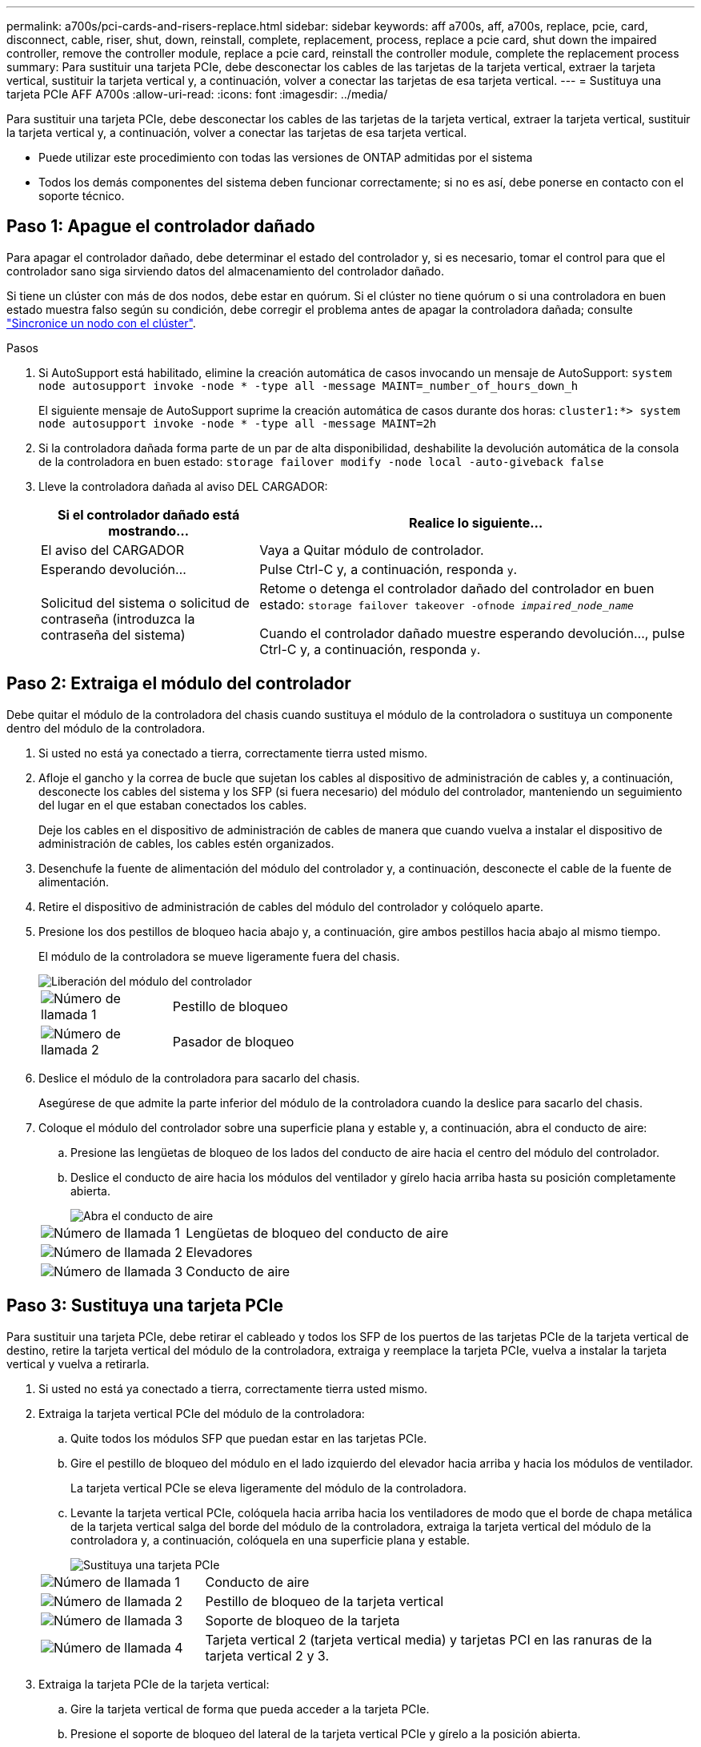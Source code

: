 ---
permalink: a700s/pci-cards-and-risers-replace.html 
sidebar: sidebar 
keywords: aff a700s, aff, a700s, replace, pcie, card, disconnect, cable, riser, shut, down, reinstall, complete, replacement, process, replace a pcie card, shut down the impaired controller, remove the controller module, replace a pcie card, reinstall the controller module, complete the replacement process 
summary: Para sustituir una tarjeta PCIe, debe desconectar los cables de las tarjetas de la tarjeta vertical, extraer la tarjeta vertical, sustituir la tarjeta vertical y, a continuación, volver a conectar las tarjetas de esa tarjeta vertical. 
---
= Sustituya una tarjeta PCIe AFF A700s
:allow-uri-read: 
:icons: font
:imagesdir: ../media/


[role="lead"]
Para sustituir una tarjeta PCIe, debe desconectar los cables de las tarjetas de la tarjeta vertical, extraer la tarjeta vertical, sustituir la tarjeta vertical y, a continuación, volver a conectar las tarjetas de esa tarjeta vertical.

* Puede utilizar este procedimiento con todas las versiones de ONTAP admitidas por el sistema
* Todos los demás componentes del sistema deben funcionar correctamente; si no es así, debe ponerse en contacto con el soporte técnico.




== Paso 1: Apague el controlador dañado

Para apagar el controlador dañado, debe determinar el estado del controlador y, si es necesario, tomar el control para que el controlador sano siga sirviendo datos del almacenamiento del controlador dañado.

Si tiene un clúster con más de dos nodos, debe estar en quórum. Si el clúster no tiene quórum o si una controladora en buen estado muestra falso según su condición, debe corregir el problema antes de apagar la controladora dañada; consulte link:https://docs.netapp.com/us-en/ontap/system-admin/synchronize-node-cluster-task.html?q=Quorum["Sincronice un nodo con el clúster"^].

.Pasos
. Si AutoSupport está habilitado, elimine la creación automática de casos invocando un mensaje de AutoSupport: `system node autosupport invoke -node * -type all -message MAINT=_number_of_hours_down_h`
+
El siguiente mensaje de AutoSupport suprime la creación automática de casos durante dos horas: `cluster1:*> system node autosupport invoke -node * -type all -message MAINT=2h`

. Si la controladora dañada forma parte de un par de alta disponibilidad, deshabilite la devolución automática de la consola de la controladora en buen estado: `storage failover modify -node local -auto-giveback false`
. Lleve la controladora dañada al aviso DEL CARGADOR:
+
[cols="1,2"]
|===
| Si el controlador dañado está mostrando... | Realice lo siguiente... 


 a| 
El aviso del CARGADOR
 a| 
Vaya a Quitar módulo de controlador.



 a| 
Esperando devolución...
 a| 
Pulse Ctrl-C y, a continuación, responda `y`.



 a| 
Solicitud del sistema o solicitud de contraseña (introduzca la contraseña del sistema)
 a| 
Retome o detenga el controlador dañado del controlador en buen estado: `storage failover takeover -ofnode _impaired_node_name_`

Cuando el controlador dañado muestre esperando devolución..., pulse Ctrl-C y, a continuación, responda `y`.

|===




== Paso 2: Extraiga el módulo del controlador

Debe quitar el módulo de la controladora del chasis cuando sustituya el módulo de la controladora o sustituya un componente dentro del módulo de la controladora.

. Si usted no está ya conectado a tierra, correctamente tierra usted mismo.
. Afloje el gancho y la correa de bucle que sujetan los cables al dispositivo de administración de cables y, a continuación, desconecte los cables del sistema y los SFP (si fuera necesario) del módulo del controlador, manteniendo un seguimiento del lugar en el que estaban conectados los cables.
+
Deje los cables en el dispositivo de administración de cables de manera que cuando vuelva a instalar el dispositivo de administración de cables, los cables estén organizados.

. Desenchufe la fuente de alimentación del módulo del controlador y, a continuación, desconecte el cable de la fuente de alimentación.
. Retire el dispositivo de administración de cables del módulo del controlador y colóquelo aparte.
. Presione los dos pestillos de bloqueo hacia abajo y, a continuación, gire ambos pestillos hacia abajo al mismo tiempo.
+
El módulo de la controladora se mueve ligeramente fuera del chasis.

+
image::../media/drw_a700s_pcm_remove.png[Liberación del módulo del controlador]

+
[cols="1,4"]
|===


 a| 
image:../media/icon_round_1.png["Número de llamada 1"]
 a| 
Pestillo de bloqueo



 a| 
image:../media/icon_round_2.png["Número de llamada 2"]
 a| 
Pasador de bloqueo

|===
. Deslice el módulo de la controladora para sacarlo del chasis.
+
Asegúrese de que admite la parte inferior del módulo de la controladora cuando la deslice para sacarlo del chasis.

. Coloque el módulo del controlador sobre una superficie plana y estable y, a continuación, abra el conducto de aire:
+
.. Presione las lengüetas de bloqueo de los lados del conducto de aire hacia el centro del módulo del controlador.
.. Deslice el conducto de aire hacia los módulos del ventilador y gírelo hacia arriba hasta su posición completamente abierta.
+
image::../media/drw_a700s_open_air_duct.png[Abra el conducto de aire]



+
[cols="1,3"]
|===


 a| 
image:../media/icon_round_1.png["Número de llamada 1"]
 a| 
Lengüetas de bloqueo del conducto de aire



 a| 
image:../media/icon_round_2.png["Número de llamada 2"]
 a| 
Elevadores



 a| 
image:../media/icon_round_3.png["Número de llamada 3"]
 a| 
Conducto de aire

|===




== Paso 3: Sustituya una tarjeta PCIe

Para sustituir una tarjeta PCIe, debe retirar el cableado y todos los SFP de los puertos de las tarjetas PCIe de la tarjeta vertical de destino, retire la tarjeta vertical del módulo de la controladora, extraiga y reemplace la tarjeta PCIe, vuelva a instalar la tarjeta vertical y vuelva a retirarla.

. Si usted no está ya conectado a tierra, correctamente tierra usted mismo.
. Extraiga la tarjeta vertical PCIe del módulo de la controladora:
+
.. Quite todos los módulos SFP que puedan estar en las tarjetas PCIe.
.. Gire el pestillo de bloqueo del módulo en el lado izquierdo del elevador hacia arriba y hacia los módulos de ventilador.
+
La tarjeta vertical PCIe se eleva ligeramente del módulo de la controladora.

.. Levante la tarjeta vertical PCIe, colóquela hacia arriba hacia los ventiladores de modo que el borde de chapa metálica de la tarjeta vertical salga del borde del módulo de la controladora, extraiga la tarjeta vertical del módulo de la controladora y, a continuación, colóquela en una superficie plana y estable.
+
image::../media/drw_a700s_pcie_replace.png[Sustituya una tarjeta PCIe]

+
[cols="1,3"]
|===


 a| 
image:../media/icon_round_1.png["Número de llamada 1"]
 a| 
Conducto de aire



 a| 
image:../media/icon_round_2.png["Número de llamada 2"]
 a| 
Pestillo de bloqueo de la tarjeta vertical



 a| 
image:../media/icon_round_3.png["Número de llamada 3"]
 a| 
Soporte de bloqueo de la tarjeta



 a| 
image:../media/icon_round_4.png["Número de llamada 4"]
 a| 
Tarjeta vertical 2 (tarjeta vertical media) y tarjetas PCI en las ranuras de la tarjeta vertical 2 y 3.

|===


. Extraiga la tarjeta PCIe de la tarjeta vertical:
+
.. Gire la tarjeta vertical de forma que pueda acceder a la tarjeta PCIe.
.. Presione el soporte de bloqueo del lateral de la tarjeta vertical PCIe y gírelo a la posición abierta.
.. Extraiga la tarjeta PCIe de la tarjeta vertical.


. Instale la tarjeta PCIe en la misma ranura de la tarjeta vertical PCIe:
+
.. Alinee la tarjeta con la guía de la tarjeta vertical y la toma de la tarjeta vertical y, a continuación, deslícela directamente en la toma de la tarjeta vertical.
+

NOTE: Asegúrese de que la tarjeta está completamente asentada en la toma de la tarjeta vertical.

.. Gire el pestillo de bloqueo hasta que encaje en la posición de bloqueo.


. Instale la tarjeta vertical en el módulo de la controladora:
+
.. Alinee el reborde de la tarjeta vertical con la parte inferior de la chapa metálica del módulo del controlador.
.. Guíe la tarjeta vertical a lo largo de las patillas del módulo de la controladora y, a continuación, baje la tarjeta vertical al módulo de la controladora.
.. Gire el pestillo de bloqueo hacia abajo y haga clic en él hasta la posición de bloqueo.
+
Cuando está bloqueado, el pestillo de bloqueo está alineado con la parte superior de la tarjeta vertical y la tarjeta vertical se asienta directamente en el módulo del controlador.

.. Vuelva a insertar todos los módulos SFP que se hayan extraído de las tarjetas PCIe.






== Paso 4: Vuelva a instalar el módulo del controlador

Después de sustituir un componente dentro del módulo del controlador, debe volver a instalar el módulo del controlador en el chasis del sistema y reiniciarlo.

. Si usted no está ya conectado a tierra, correctamente tierra usted mismo.
. Si aún no lo ha hecho, cierre el conducto de aire:
+
.. Gire el conducto de aire hacia abajo hasta el módulo del controlador.
.. Deslice el conducto de aire hacia los elevadores hasta que las lengüetas de bloqueo encajen en su lugar.
.. Inspeccione el conducto de aire para asegurarse de que está correctamente asentado y bloqueado en su lugar.
+
image::../media/drw_a700s_close_air_duct.png[Cierre del conducto de aire]

+
[cols="1,3"]
|===


 a| 
image:../media/icon_round_1.png["Número de llamada 1"]
 a| 
Lengüetas de bloqueo



 a| 
image:../media/icon_round_2.png["Número de llamada 2"]
 a| 
Deslice el émbolo

|===


. Alinee el extremo del módulo del controlador con la abertura del chasis y, a continuación, empuje suavemente el módulo del controlador hasta la mitad del sistema.
+

NOTE: No inserte completamente el módulo de la controladora en el chasis hasta que se le indique hacerlo.

. Recuperar el sistema, según sea necesario.
+
Si ha quitado los convertidores de medios (QSFP o SFP), recuerde volver a instalarlos si está utilizando cables de fibra óptica.

. Conecte el cable de alimentación a la fuente de alimentación, vuelva a instalar el collar de bloqueo del cable de alimentación y, a continuación, conecte la fuente de alimentación.
. Complete la reinstalación del módulo del controlador:
+
.. Si aún no lo ha hecho, vuelva a instalar el dispositivo de administración de cables.
.. Empuje firmemente el módulo de la controladora en el chasis hasta que se ajuste al plano medio y esté totalmente asentado.
+
Los pestillos de bloqueo se elevan cuando el módulo del controlador está completamente asentado.

+

NOTE: No ejerza una fuerza excesiva al deslizar el módulo del controlador hacia el chasis para evitar dañar los conectores.

+
El módulo de la controladora comienza a arrancar tan pronto como se asienta completamente en el chasis.

.. Gire los pestillos de bloqueo hacia arriba, inclinándolos para que los pasadores de bloqueo se puedan separar y, a continuación, bajarlos hasta la posición de bloqueo.


. Si el sistema está configurado para admitir conexiones de clúster de 10 GbE y conexiones de datos en NIC de 40 GbE o puertos internos, convierta estos puertos a conexiones de 10 GbE mediante el comando nicadmin convert del modo de mantenimiento.
+

NOTE: Asegúrese de salir del modo de mantenimiento después de completar la conversión.

. Devuelva el funcionamiento normal de la controladora y devuelva su almacenamiento: `storage failover giveback -ofnode _impaired_node_name_`
. Si la devolución automática está desactivada, vuelva a habilitarla: `storage failover modify -node local -auto-giveback true`




== Paso 5: Devuelva la pieza que falló a NetApp

Devuelva la pieza que ha fallado a NetApp, como se describe en las instrucciones de RMA que se suministran con el kit. Consulte https://mysupport.netapp.com/site/info/rma["Devolución de piezas y sustituciones"] la página para obtener más información.
